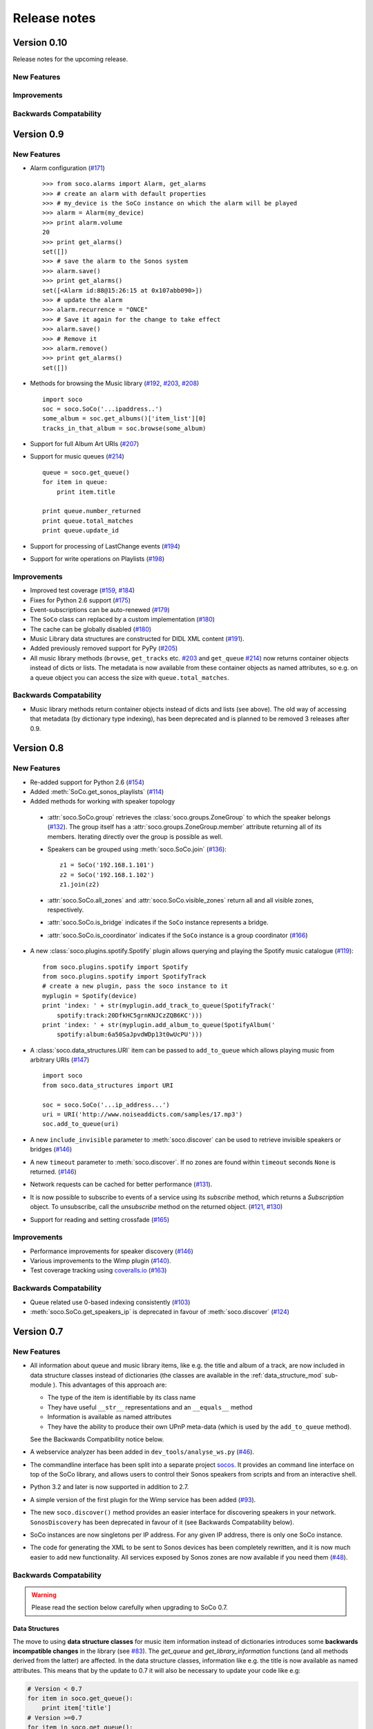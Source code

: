 Release notes
*************


Version 0.10
============

Release notes for the upcoming release.

New Features
------------


Improvements
------------


Backwards Compatability
-----------------------



Version 0.9
===========

New Features
------------

* Alarm configuration (`#171 <https://github.com/SoCo/SoCo/pull/171>`_) ::

    >>> from soco.alarms import Alarm, get_alarms
    >>> # create an alarm with default properties
    >>> # my_device is the SoCo instance on which the alarm will be played
    >>> alarm = Alarm(my_device)
    >>> print alarm.volume
    20
    >>> print get_alarms()
    set([])
    >>> # save the alarm to the Sonos system
    >>> alarm.save()
    >>> print get_alarms()
    set([<Alarm id:88@15:26:15 at 0x107abb090>])
    >>> # update the alarm
    >>> alarm.recurrence = "ONCE"
    >>> # Save it again for the change to take effect
    >>> alarm.save()
    >>> # Remove it
    >>> alarm.remove()
    >>> print get_alarms()
    set([])

* Methods for browsing the Music library (`#192
  <https://github.com/SoCo/SoCo/pull/192>`_,
  `#203 <https://github.com/SoCo/SoCo/pull/203>`_,
  `#208 <https://github.com/SoCo/SoCo/pull/208>`_) ::

    import soco
    soc = soco.SoCo('...ipaddress..')
    some_album = soc.get_albums()['item_list'][0]
    tracks_in_that_album = soc.browse(some_album)

* Support for full Album Art URIs (`#207
  <https://github.com/SoCo/SoCo/pull/207>`_)

* Support for music queues (`#214 <https://github.com/SoCo/SoCo/pull/214>`_) ::

    queue = soco.get_queue()
    for item in queue:
        print item.title

    print queue.number_returned
    print queue.total_matches
    print queue.update_id

* Support for processing of LastChange events (`#194
  <https://github.com/SoCo/SoCo/pull/194>`_)

* Support for write operations on Playlists (`#198
  <https://github.com/SoCo/SoCo/pull/198>`_)


Improvements
------------

* Improved test coverage (`#159 <https://github.com/SoCo/SoCo/pull/159>`_,
  `#184 <https://github.com/SoCo/SoCo/pull/184>`_)

* Fixes for Python 2.6 support (`#175
  <https://github.com/SoCo/SoCo/pull/175>`_)

* Event-subscriptions can be auto-renewed (`#179
  <https://github.com/SoCo/SoCo/pull/179>`_)

* The ``SoCo`` class can replaced by a custom implementation (`#180
  <https://github.com/SoCo/SoCo/pull/180>`_)

* The cache can be globally disabled (`#180
  <https://github.com/SoCo/SoCo/pull/180>`_)

* Music Library data structures are constructed for DIDL XML content (`#191
  <https://github.com/SoCo/SoCo/pull/191>`_).

* Added previously removed support for PyPy (`#205
  <https://github.com/SoCo/SoCo/pull/205>`_)

* All music library methods (``browse``, ``get_tracks`` etc. `#203
  <https://github.com/SoCo/SoCo/pull/203>`_ and ``get_queue`` `#214
  <https://github.com/SoCo/SoCo/pull/214>`_) now returns container objects
  instead of dicts or lists. The metadata is now available from these container
  objects as named attributes, so e.g. on a queue object you can access the
  size with ``queue.total_matches``.


Backwards Compatability
-----------------------

* Music library methods return container objects instead of dicts and lists (see
  above).  The old way of accessing that metadata (by dictionary type
  indexing), has been deprecated and is planned to be removed 3
  releases after 0.9.


Version 0.8
===========


New Features
------------

* Re-added support for Python 2.6 (`#154
  <https://github.com/SoCo/SoCo/pull/154>`_)

* Added :meth:`SoCo.get_sonos_playlists` (`#114
  <https://github.com/SoCo/SoCo/pull/114>`_)

* Added methods for working with speaker topology

 * :attr:`soco.SoCo.group` retrieves the :class:`soco.groups.ZoneGroup` to
   which the speaker belongs (`#132 <https://github.com/SoCo/SoCo/pull/132>`_).
   The group itself has a :attr:`soco.groups.ZoneGroup.member` attribute
   returning all of its members. Iterating directly over the group is possible
   as well.

 * Speakers can be grouped using :meth:`soco.SoCo.join`
   (`#136 <https://github.com/SoCo/SoCo/pull/136>`_)::

      z1 = SoCo('192.168.1.101')
      z2 = SoCo('192.168.1.102')
      z1.join(z2)

 * :attr:`soco.SoCo.all_zones` and :attr:`soco.SoCo.visible_zones` return all
   and all visible zones, respectively.

 * :attr:`soco.SoCo.is_bridge` indicates if the ``SoCo`` instance represents a
   bridge.

 * :attr:`soco.SoCo.is_coordinator` indicates if the ``SoCo`` instance is a
   group coordinator (`#166 <https://github.com/SoCo/SoCo/pull/166>`_)

* A new :class:`soco.plugins.spotify.Spotify` plugin allows querying and
  playing the Spotify music catalogue (`#119
  <https://github.com/SoCo/SoCo/pull/119>`_)::

      from soco.plugins.spotify import Spotify
      from soco.plugins.spotify import SpotifyTrack
      # create a new plugin, pass the soco instance to it
      myplugin = Spotify(device)
      print 'index: ' + str(myplugin.add_track_to_queue(SpotifyTrack('
          spotify:track:20DfkHC5grnKNJCzZQB6KC')))
      print 'index: ' + str(myplugin.add_album_to_queue(SpotifyAlbum('
          spotify:album:6a50SaJpvdWDp13t0wUcPU')))


* A :class:`soco.data_structures.URI` item can be passed to ``add_to_queue``
  which allows playing music from arbitrary URIs (`#147
  <https://github.com/SoCo/SoCo/pull/147>`_) ::

      import soco
      from soco.data_structures import URI

      soc = soco.SoCo('...ip_address...')
      uri = URI('http://www.noiseaddicts.com/samples/17.mp3')
      soc.add_to_queue(uri)


* A new ``include_invisible`` parameter to :meth:`soco.discover` can be used
  to retrieve invisible speakers or bridges (`#146
  <https://github.com/SoCo/SoCo/pull/146>`_)

* A new ``timeout`` parameter to :meth:`soco.discover`. If no zones are found
  within ``timeout`` seconds ``None`` is returned. (`#146
  <https://github.com/SoCo/SoCo/pull/146>`_)

* Network requests can be cached for better performance (`#131
  <https://github.com/SoCo/SoCo/pull/131>`_).

* It is now possible to subscribe to events of a service using its `subscribe`
  method, which returns a `Subscription` object. To unsubscribe, call the
  `unsubscribe` method on the returned object. (`#121
  <https://github.com/SoCo/SoCo/pull/121>`_, `#130
  <https://github.com/SoCo/SoCo/pull/130>`_)

* Support for reading and setting crossfade (`#165
  <https://github.com/SoCo/SoCo/pull/165>`_)


Improvements
------------

* Performance improvements for speaker discovery (`#146
  <https://github.com/SoCo/SoCo/pull/146>`_)

* Various improvements to the Wimp plugin (`#140
  <https://github.com/SoCo/SoCo/pull/140>`_).

* Test coverage tracking using `coveralls.io <http://coveralls.io/>`_ (`#163
  <https://github.com/SoCo/SoCo/pull/163>`_)


Backwards Compatability
-----------------------

* Queue related use 0-based indexing consistently (`#103
  <https://github.com/SoCo/SoCo/pull/103>`_)

* :meth:`soco.SoCo.get_speakers_ip` is deprecated in favour of
  :meth:`soco.discover` (`#124 <https://github.com/SoCo/SoCo/pull/124>`_)


Version 0.7
===========

New Features
------------

* All information about queue and music library items, like e.g. the
  title and album of a track, are now included in data structure classes
  instead of dictionaries (the classes are available in the
  :ref:`data_structure_mod` sub-module ). This advantages of this
  approach are:

  * The type of the item is identifiable by its class name
  * They have useful ``__str__`` representations and an ``__equals__``
    method
  * Information is available as named attributes
  * They have the ability to produce their own UPnP meta-data (which is
    used by the ``add_to_queue`` method).

  See the Backwards Compatibility notice below.

* A webservice analyzer has been added in ``dev_tools/analyse_ws.py``
  (`#46 <https://github.com/SoCo/SoCo/pull/46>`_).

* The commandline interface has been split into a separate project `socos
  <https://github.com/SoCo/socos>`_. It provides an command line interface on
  top of the SoCo library, and allows users to control their Sonos speakers
  from scripts and from an interactive shell.

* Python 3.2 and later is now supported in addition to 2.7.

* A simple version of the first plugin for the Wimp service has been added
  (`#93 <https://github.com/SoCo/SoCo/pull/93>`_).

* The new ``soco.discover()`` method provides an easier interface for
  discovering speakers in your network. ``SonosDiscovery`` has been deprecated
  in favour of it (see Backwards Compatability below).

* SoCo instances are now singletons per IP address. For any given IP address, there is only one SoCo instance.

* The code for generating the XML to be sent to Sonos devices has been
  completely rewritten, and it is now much easier to add new functionality. All
  services exposed by Sonos zones are now available if you need them (`#48
  <https://github.com/SoCo/SoCo/pull/48>`_).


Backwards Compatability
-----------------------

.. warning:: Please read the section below carefully when upgrading to SoCo
             0.7.

Data Structures
^^^^^^^^^^^^^^^

The move to using **data structure classes** for music item information instead
of dictionaries introduces some **backwards incompatible changes** in the
library (see `#83 <https://github.com/SoCo/SoCo/pull/83>`_). The `get_queue`
and `get_library_information` functions (and all methods derived from the
latter) are affected. In the data structure classes, information like
e.g. the title is now available as named attributes.  This means that by the
update to 0.7 it will also be necessary to update your code like e.g:

.. code-block:: python

    # Version < 0.7
    for item in soco.get_queue():
        print item['title']
    # Version >=0.7
    for item in soco.get_queue():
        print item.title

SonosDiscovery
^^^^^^^^^^^^^^

The ``SonosDiscovery`` class has been deprecated (see `#80
<https://github.com/SoCo/SoCo/pull/80>`_ and `#75
<https://github.com/SoCo/SoCo/issues/75>`_).

Instead of the following

.. code-block:: python

    >>> import soco
    >>> d = soco.SonosDiscovery()
    >>> ips = d.get_speaker_ips()
    >>> for i in ips:
    ...        s = soco.SoCo(i)
    ...        print s.player_name


you should now write

.. code-block:: python

    >>> import soco
    >>> for s in soco.discover():
    ...        print s.player_name



Properties
^^^^^^^^^^

A number of methods have been replaced with properties, to simplify use (see `#62 <https://github.com/SoCo/SoCo/pull/62>`_ )

For example, use

.. code-block:: python

    soco.volume = 30
    soco.volume -=3
    soco.status_light = True

instead of

.. code-block:: python

    soco.volume(30)
    soco.volume(soco.volume()-3)
    soco.status_light("On")


Version 0.6
===========

New features
------------

* **Music library information:** Several methods has been added to get
  information about the music library. It is now possible to get
  e.g. lists of tracks, albums and artists.
* **Raise exceptions on errors:** Several *SoCo* specific exceptions
  has been added. These exceptions are now raised e.g. when *SoCo*
  encounters communications errors instead of returning an error
  codes. This introduces a **backwards incompatible** change in *SoCo*
  that all users should be aware of.

For SoCo developers
-------------------

* **Added plugin framework:** A plugin framework has been added to
  *SoCo*. The primary purpose of this framework is to provide a
  natural partition of the code, in which code that is specific to
  the individual music services is separated out into its own class
  as a plugin. Read more about the plugin framework in :ref:`the docs
  <plugins>`.
* **Added unit testing framework:** A unit testing framework has been
  added to *SoCo* and unit tests has been written for 30% of the
  methods in the ``SoCo`` class. Please consider supplementing any new
  functionality with the appropriate unit tests and fell free to write
  unit tests for any of the methods that are still missing.

Coming next
-----------

* **Data structure change:** For the next version of SoCo it is
  planned to change the way SoCo handles data. It is planned to use
  classes for all the data structures, both internally and for in- and
  output. This will introduce a **backwards incompatible** change and
  therefore users of SoCo should be aware that extra work will be
  needed upon upgrading from version 0.6 to 0.7. The data structure
  changes will be described in more detail in the release notes for
  version 0.7.
